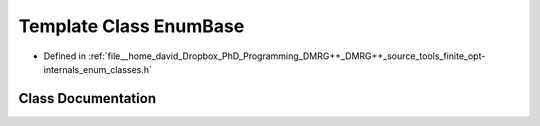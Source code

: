 .. _exhale_class_classtools_1_1finite_1_1opt_1_1internal_1_1_enum_base:

Template Class EnumBase
=======================

- Defined in :ref:`file__home_david_Dropbox_PhD_Programming_DMRG++_DMRG++_source_tools_finite_opt-internals_enum_classes.h`


Class Documentation
-------------------


.. doxygenclass:: tools::finite::opt::internal::EnumBase
   :members:
   :protected-members:
   :undoc-members: